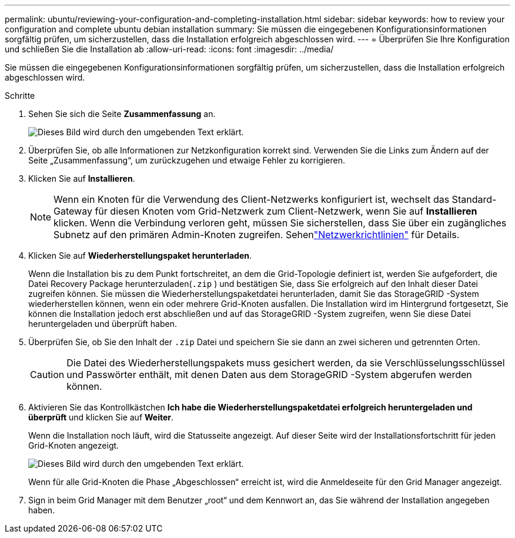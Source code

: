 ---
permalink: ubuntu/reviewing-your-configuration-and-completing-installation.html 
sidebar: sidebar 
keywords: how to review your configuration and complete ubuntu debian installation 
summary: Sie müssen die eingegebenen Konfigurationsinformationen sorgfältig prüfen, um sicherzustellen, dass die Installation erfolgreich abgeschlossen wird. 
---
= Überprüfen Sie Ihre Konfiguration und schließen Sie die Installation ab
:allow-uri-read: 
:icons: font
:imagesdir: ../media/


[role="lead"]
Sie müssen die eingegebenen Konfigurationsinformationen sorgfältig prüfen, um sicherzustellen, dass die Installation erfolgreich abgeschlossen wird.

.Schritte
. Sehen Sie sich die Seite *Zusammenfassung* an.
+
image::../media/11_gmi_installer_summary_page.gif[Dieses Bild wird durch den umgebenden Text erklärt.]

. Überprüfen Sie, ob alle Informationen zur Netzkonfiguration korrekt sind.  Verwenden Sie die Links zum Ändern auf der Seite „Zusammenfassung“, um zurückzugehen und etwaige Fehler zu korrigieren.
. Klicken Sie auf *Installieren*.
+

NOTE: Wenn ein Knoten für die Verwendung des Client-Netzwerks konfiguriert ist, wechselt das Standard-Gateway für diesen Knoten vom Grid-Netzwerk zum Client-Netzwerk, wenn Sie auf *Installieren* klicken.  Wenn die Verbindung verloren geht, müssen Sie sicherstellen, dass Sie über ein zugängliches Subnetz auf den primären Admin-Knoten zugreifen. Sehenlink:../network/index.html["Netzwerkrichtlinien"] für Details.

. Klicken Sie auf *Wiederherstellungspaket herunterladen*.
+
Wenn die Installation bis zu dem Punkt fortschreitet, an dem die Grid-Topologie definiert ist, werden Sie aufgefordert, die Datei Recovery Package herunterzuladen(`.zip` ) und bestätigen Sie, dass Sie erfolgreich auf den Inhalt dieser Datei zugreifen können.  Sie müssen die Wiederherstellungspaketdatei herunterladen, damit Sie das StorageGRID -System wiederherstellen können, wenn ein oder mehrere Grid-Knoten ausfallen.  Die Installation wird im Hintergrund fortgesetzt, Sie können die Installation jedoch erst abschließen und auf das StorageGRID -System zugreifen, wenn Sie diese Datei heruntergeladen und überprüft haben.

. Überprüfen Sie, ob Sie den Inhalt der `.zip` Datei und speichern Sie sie dann an zwei sicheren und getrennten Orten.
+

CAUTION: Die Datei des Wiederherstellungspakets muss gesichert werden, da sie Verschlüsselungsschlüssel und Passwörter enthält, mit denen Daten aus dem StorageGRID -System abgerufen werden können.

. Aktivieren Sie das Kontrollkästchen *Ich habe die Wiederherstellungspaketdatei erfolgreich heruntergeladen und überprüft* und klicken Sie auf *Weiter*.
+
Wenn die Installation noch läuft, wird die Statusseite angezeigt.  Auf dieser Seite wird der Installationsfortschritt für jeden Grid-Knoten angezeigt.

+
image::../media/12_gmi_installer_status_page.gif[Dieses Bild wird durch den umgebenden Text erklärt.]

+
Wenn für alle Grid-Knoten die Phase „Abgeschlossen“ erreicht ist, wird die Anmeldeseite für den Grid Manager angezeigt.

. Sign in beim Grid Manager mit dem Benutzer „root“ und dem Kennwort an, das Sie während der Installation angegeben haben.

